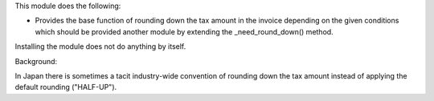 This module does the following:

- Provides the base function of rounding down the tax amount in the invoice depending
  on the given conditions which should be provided another module by extending the
  _need_round_down() method.

Installing the module does not do anything by itself.

Background:

In Japan there is sometimes a tacit industry-wide convention of rounding down the tax
amount instead of applying the default rounding ("HALF-UP").
